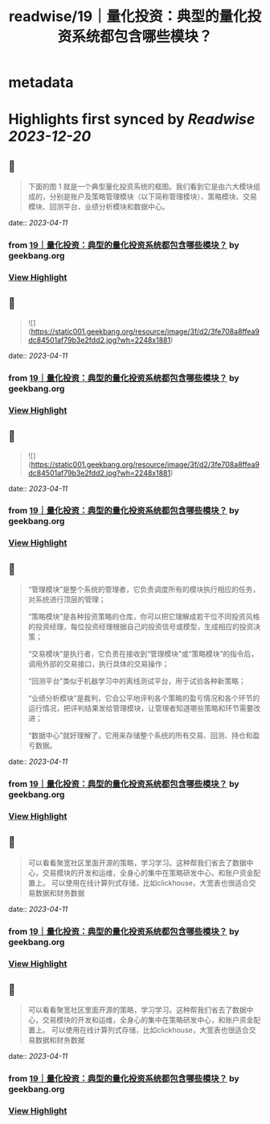 :PROPERTIES:
:title: readwise/19｜量化投资：典型的量化投资系统都包含哪些模块？
:END:


* metadata
:PROPERTIES:
:author: [[geekbang.org]]
:full-title: "19｜量化投资：典型的量化投资系统都包含哪些模块？"
:category: [[articles]]
:url: https://time.geekbang.org/column/article/410443
:tags:[[gt/程序员的个人财富课]],
:image-url: https://static001.geekbang.org/resource/image/de/d6/ded5df5581840c748445645abf294cd6.jpg
:END:

* Highlights first synced by [[Readwise]] [[2023-12-20]]
** 📌
#+BEGIN_QUOTE
下面的图 1 就是一个典型量化投资系统的框图。我们看到它是由六大模块组成的，分别是账户及策略管理模块（以下简称管理模块）、策略模块、交易模块、回测平台、业绩分析模块和数据中心。 
#+END_QUOTE
    date:: [[2023-04-11]]
*** from _19｜量化投资：典型的量化投资系统都包含哪些模块？_ by geekbang.org
*** [[https://read.readwise.io/read/01gxp06tgnjf92x14hhrjjrzv2][View Highlight]]
** 📌
#+BEGIN_QUOTE
![](https://static001.geekbang.org/resource/image/3f/d2/3fe708a8ffea9dc84501af79b3e2fdd2.jpg?wh=2248x1881) 
#+END_QUOTE
    date:: [[2023-04-11]]
*** from _19｜量化投资：典型的量化投资系统都包含哪些模块？_ by geekbang.org
*** [[https://read.readwise.io/read/01gxp06p1gqmj533pe891kbm2b][View Highlight]]
** 📌
#+BEGIN_QUOTE
![](https://static001.geekbang.org/resource/image/3f/d2/3fe708a8ffea9dc84501af79b3e2fdd2.jpg?wh=2248x1881) 
#+END_QUOTE
    date:: [[2023-04-11]]
*** from _19｜量化投资：典型的量化投资系统都包含哪些模块？_ by geekbang.org
*** [[https://read.readwise.io/read/01gxrdyj3db37hcg6t8anddayw][View Highlight]]
** 📌
#+BEGIN_QUOTE
“管理模块”是整个系统的管理者，它负责调度所有的模块执行相应的任务，对系统进行顶层的管理；

“策略模块”是各种投资策略的仓库，你可以把它理解成若干位不同投资风格的投资经理，每位投资经理根据自己的投资信号或模型，生成相应的投资决策；

“交易模块”是执行者，它负责在接收到“管理模块”或“策略模块”的指令后，调用外部的交易接口，执行具体的交易操作；

“回测平台”类似于机器学习中的离线测试平台，用于试验各种新策略；

“业绩分析模块”是裁判，它会公平地评判各个策略的盈亏情况和各个环节的运行情况，把评判结果发给管理模块，让管理者知道哪些策略和环节需要改进；

“数据中心”就好理解了，它用来存储整个系统的所有交易、回测、持仓和盈亏数据。 
#+END_QUOTE
    date:: [[2023-04-11]]
*** from _19｜量化投资：典型的量化投资系统都包含哪些模块？_ by geekbang.org
*** [[https://read.readwise.io/read/01gxp06zqbfd4hvk70bt1ymsyb][View Highlight]]
** 📌
#+BEGIN_QUOTE
可以看看聚宽社区里面开源的策略，学习学习。这种帮我们省去了数据中心，交易模块的开发和运维，全身心的集中在策略研发中心，和账户资金配置上。 可以使用在线计算列式存储，比如clickhouse，大宽表也很适合交易数据和财务数据 
#+END_QUOTE
    date:: [[2023-04-11]]
*** from _19｜量化投资：典型的量化投资系统都包含哪些模块？_ by geekbang.org
*** [[https://read.readwise.io/read/01gxp08gn9a08pdzaewh7bz81g][View Highlight]]
** 📌
#+BEGIN_QUOTE
可以看看聚宽社区里面开源的策略，学习学习。这种帮我们省去了数据中心，交易模块的开发和运维，全身心的集中在策略研发中心，和账户资金配置上。 可以使用在线计算列式存储，比如clickhouse，大宽表也很适合交易数据和财务数据 
#+END_QUOTE
    date:: [[2023-04-11]]
*** from _19｜量化投资：典型的量化投资系统都包含哪些模块？_ by geekbang.org
*** [[https://read.readwise.io/read/01gxrdzyt47b00pkp352467fwt][View Highlight]]